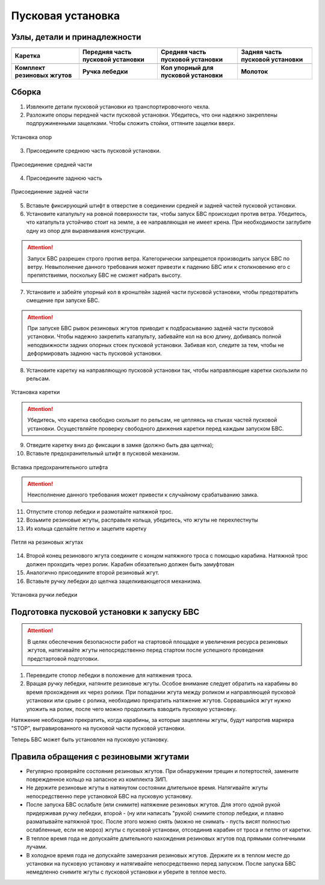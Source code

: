 Пусковая установка
=====================

.. |c1| image:: _static/_images/c1.png
    :width: 400

.. |c2| image:: _static/_images/c2.png
    :width: 400

.. |c3| image:: _static/_images/c3.png
    :width: 400

.. |c4| image:: _static/_images/c4.png
    :width: 300

.. |c5| image:: _static/_images/c5.png
    :width: 400

.. |c6| image:: _static/_images/c6.png
    :width: 300

.. |c7| image:: _static/_images/c7.png
    :width: 400

.. |c8| image:: _static/_images/c8.png
    :width: 400


Узлы, детали и принадлежности
---------------------------------

+--------------------------------------------+--------------------------------------------+--------------------------------------------+--------------------------------------------+
|                        |c1|                |                            |c2|            |                     |c3|                   |                    |c4|                    |
+--------------------------------------------+--------------------------------------------+--------------------------------------------+--------------------------------------------+
|                 **Каретка**                |    **Передняя часть пусковой установки**   |     **Средняя часть пусковой установки**   |     **Задняя часть пусковой установки**    |
+--------------------------------------------+--------------------------------------------+--------------------------------------------+--------------------------------------------+
|                    |c5|                    |                    |c6|                    |                       |c7|                 |                         |c8|               |
+--------------------------------------------+--------------------------------------------+--------------------------------------------+--------------------------------------------+
|        **Комплект резиновых жгутов**       |                **Ручка лебедки**           |   **Кол упорный для пусковой установки**   |                  **Молоток**               |
+--------------------------------------------+--------------------------------------------+--------------------------------------------+--------------------------------------------+

Сборка
----------

1) Извлеките детали пусковой установки из транспортировочного чехла.
2) Разложите опоры передней части пусковой установки. Убедитесь, что они надежно закреплены подпружиненными защелками. Чтобы сложить стойки, оттяните защелки вверх.

.. figure:: _static/_images/catapult1.png
   :align: center
   :width: 400

   Установка опор

3) Присоедините среднюю часть пусковой установки.

.. figure:: _static/_images/catapult2.png
   :align: center
   :width: 400

   Присоединение средней части

4) Присоедините заднюю часть

.. figure:: _static/_images/catapult3.png
   :align: center
   :width: 400

   Присоединение задней части

5) Вставьте фиксирующий штифт в отверстие в соединении средней и задней частей пусковой установки.

6) Установите катапульту на ровной поверхности так, чтобы запуск БВС происходил против ветра. Убедитесь, что катапульта устойчиво стоит на земле, а ее направляющая не имеет крена. При необходимости заглубите одну из опор для выравнивания конструкции.

.. attention:: Запуск БВС разрешен строго против ветра. Категорически запрещается производить запуск БВС по ветру. Невыполнение данного требования может привезти к падению БВС или к столкновению его с препятствиями, поскольку БВС не сможет набрать высоту.

7) Установите и забейте упорный кол в кронштейн задней части пусковой установки, чтобы предотвратить смещение при запуске БВС.

.. attention:: При запуске БВС рывок резиновых жгутов приводит к подбрасыванию задней части пусковой установки. Чтобы надежно закрепить катапульту, забивайте кол на всю длину, добиваясь полной неподвижности задних опорных стоек пусковой установки. Забивая кол, следите за тем, чтобы не деформировать заднюю часть пусковой установки.

8) Установите каретку на направляющую пусковой установки так, чтобы направляющие каретки скользили по рельсам.

.. figure:: _static/_images/catapult4.png
   :align: center
   :width: 400

   Установка каретки

.. attention:: Убедитесь, что каретка свободно скользит по рельсам, не цепляясь на стыках частей пусковой установки. Осуществляйте проверку свободного движения каретки перед каждым запуском БВС.

9) Отведите каретку вниз до фиксации в замке (должно быть два щелчка);
10) Вставьте предохранительный штифт в пусковой механизм. 

.. figure:: _static/_images/catapult8.png
   :align: center
   :width: 400

   Вставка предохранительного штифта

.. attention:: Неисполнение данного требования может привести к случайному срабатыванию замка.


11) Отпустите стопор лебедки и размотайте натяжной трос.
12) Возьмите резиновые жгуты, расправьте кольца, убедитесь, что жгуты не перехлестнуты 
13) Из кольца сделайте петлю и зацепите каретку 

.. figure:: _static/_images/catapult10.png
   :align: center
   :width: 250

   Петля на резиновых жгутах


14) Второй конец резинового жгута соедините с концом натяжного троса с помощью карабина. Натяжной трос должен проходить через ролик. Карабин обязательно должен быть замуфтован 
15) Аналогично присоедините второй резиновый жгут.
16) Вставьте ручку лебедки до щелчка защелкивающегося механизма.

.. figure:: _static/_images/catapult11.png
   :align: center
   :width: 400

   Установка ручки лебедки


Подготовка пусковой установки к запуску БВС
---------------------------------------------

.. attention:: В целях обеспечения безопасности работ на стартовой площадке и увеличения ресурса резиновых жгутов, натягивайте жгуты непосредственно перед стартом после успешного проведения предстартовой подготовки.

1) Переведите стопор лебедки в положение для натяжения троса.

2) Вращая ручку лебедки, натяните резиновые жгуты. Особое внимание следует обратить на карабины во время прохождения их через ролики. При попадании жгута между роликом и направляющей пусковой установки или срыве с ролика, необходимо прекратить натяжение жгутов. Сорвавшийся жгут нужно уложить на ролик, после чего можно продолжить взводить пусковую установку. 

Натяжение необходимо прекратить, когда карабины, за которые зацеплены жгуты, будут напротив маркера "STOP", выгравированного на пусковой части пусковой установки. 

Теперь БВС может быть установлен на пусковую установку.


Правила обращения с резиновыми жгутами
--------------------------------------

* Регулярно проверяйте состояние резиновых жгутов. При обнаружении трещин и потертостей, замените поврежденное кольцо на запасное из комплекта ЗИП.
* Не держите резиновые жгуты в натянутом состоянии длительное время. Натягивайте жгуты непосредственно пере установкой БВС на пусковую установку.
* После запуска БВС ослабьте (или снимите) натяжение резиновых жгутов. Для этого одной рукой придерживая ручку лебедки, второй - (ну или написать "рукой) снимите стопор лебедки, и плавно разматывайте натяжной трос. После этого можно снять (можно не снимать - пусть висят полностью ослабленные, если не мороз) жгуты с пусковой установки, отсоединив карабин от троса и петлю от каретки. 
* В теплое время года не допускайте длительного нахождения резиновых жгутов под прямыми солнечными лучами. 
* В холодное время года не допускайте замерзания резиновых жгутов. Держите их в теплом месте до установки на пусковую установку и натягивайте непосредственно перед запуском. После запуска БВС немедленно снимите жгуты с пусковой установки и уберите в теплое место. 
  
